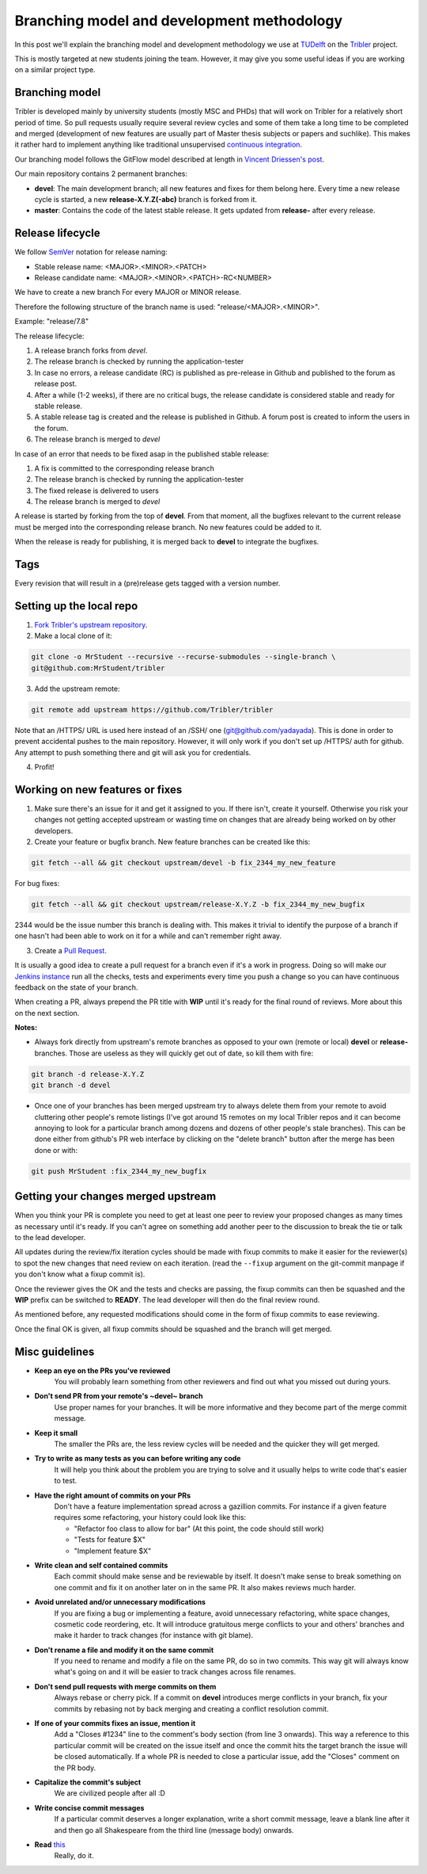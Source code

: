 Branching model and development methodology
===========================================

In this post we'll explain the branching model and development methodology we use at `TUDelft <http://www.ewi.tudelft.nl/en/>`_ on the `Tribler <https://github.com/Tribler/tribler>`_ project.

This is mostly targeted at new students joining the team. However, it may give you some useful ideas if you are working on a similar project type.

Branching model
---------------

Tribler is developed mainly by university students (mostly MSC and PHDs) that will work on Tribler for a relatively short period of time. So pull requests usually require several review cycles and some of them take a long time to be completed and merged (development of new features are usually part of Master thesis subjects or papers and suchlike). This makes it rather hard to implement anything like traditional unsupervised `continuous integration <https://en.wikipedia.org/wiki/Continuous_integration>`_.

Our branching model follows the GitFlow model described at length in `Vincent Driessen's post <http://nvie.com/posts/a-successful-git-branching-model/>`_.

Our main repository contains 2 permanent branches:

- **devel**: The main development branch; all new features and fixes for them belong here. Every time a new release cycle is started, a new **release-X.Y.Z(-abc)** branch is forked from it. 
- **master**: Contains the code of the latest stable release. It gets updated from **release-** after every release.

Release lifecycle
-----------------

We follow `SemVer <https://semver.org/>`_ notation for release naming:

* Stable release name: <MAJOR>.<MINOR>.<PATCH>
* Release candidate name: <MAJOR>.<MINOR>.<PATCH>-RC<NUMBER>

We have to create a new branch For every MAJOR or MINOR release.

Therefore the following structure of the branch name is used: "release/<MAJOR>.<MINOR>".

Example: "release/7.8"

The release lifecycle:

1. A release branch forks from `devel`.
2. The release branch is checked by running the application-tester
3. In case no errors, a release candidate (RC) is published as pre-release in Github and published to the forum as release post.
4. After a while (1-2 weeks), if there are no critical bugs, the release candidate is considered stable and ready for stable release.
5. A stable release tag is created and the release is published in Github. A forum post is created to inform the users in the forum.
6. The release branch is merged to `devel`


In case of an error that needs to be fixed asap in the published stable release:

1. A fix is committed to the corresponding release branch
2. The release branch is checked by running the application-tester
3. The fixed release is delivered to users
4. The release branch is merged to `devel`


A release is started by forking from the top of **devel**.
From that moment, all the bugfixes relevant to the current release must be merged into the corresponding release branch.
No new features could be added to it.

When the release is ready for publishing, it is merged back to **devel** to integrate the bugfixes.

Tags
----

Every revision that will result in a (pre)release gets tagged with a version number.

Setting up the local repo
-------------------------

1. `Fork Tribler's upstream repository <https://github.com/Tribler/tribler#fork-destination-box>`_.
2. Make a local clone of it:

.. code-block:: none

    git clone -o MrStudent --recursive --recurse-submodules --single-branch \
    git@github.com:MrStudent/tribler

3. Add the upstream remote:

.. code-block:: none

    git remote add upstream https://github.com/Tribler/tribler

Note that an /HTTPS/ URL is used here instead of an /SSH/ one (git@github.com/yadayada). This is done in order to prevent accidental pushes to the main repository. However, it will only work if you don't set up /HTTPS/ auth for github. Any attempt to push something there and git will ask you for credentials.

4. Profit!

Working on new features or fixes
--------------------------------

1. Make sure there's an issue for it and get it assigned to you. If there isn't, create it yourself. Otherwise you risk your changes not getting accepted upstream or wasting time on changes that are already being worked on by other developers.
2. Create your feature or bugfix branch. New feature branches can be created like this:

.. code-block:: none

   git fetch --all && git checkout upstream/devel -b fix_2344_my_new_feature

For bug fixes:

.. code-block:: none

   git fetch --all && git checkout upstream/release-X.Y.Z -b fix_2344_my_new_bugfix

2344 would be the issue number this branch is dealing with. This makes it trivial to identify the purpose of a branch if one hasn't had been able to work on it for a while and can't remember right away.

3. Create a `Pull Request <https://github.com/Tribler/tribler/compare>`_.

It is usually a good idea to create a pull request for a branch even if it's a work in progress. Doing so will make our `Jenkins instance <https://jenkins-ci.tribler.org>`_ run all the checks, tests and experiments every time you push a change so you can have continuous feedback on the state of your branch.

When creating a PR, always prepend the PR title with **WIP** until it's ready for the final round of reviews. More about this on the next section.

**Notes:**

- Always fork directly from upstream's remote branches as opposed to your own (remote or local) **devel** or **release-** branches. Those are useless as they will quickly get out of date, so kill them with fire:

.. code-block:: none

  git branch -d release-X.Y.Z 
  git branch -d devel

- Once one of your branches has been merged upstream try to always delete them from your remote to avoid cluttering other people's remote listings (I've got around 15 remotes on my local Tribler repos and it can become annoying to look for a particular branch among dozens and dozens of other people's stale branches). This can be done either from github's PR web interface by clicking on the "delete branch" button after the merge has been done or with:

.. code-block:: none

  git push MrStudent :fix_2344_my_new_bugfix

Getting your changes merged upstream
------------------------------------

When you think your PR is complete you need to get at least one peer to review your proposed changes as many times as necessary until it's ready. If you can't agree on something add another peer to the discussion to break the tie or talk to the lead developer.

All updates during the review/fix iteration cycles should be made with fixup commits to make it easier for the reviewer(s) to spot the new changes that need review on each iteration. (read the ``--fixup`` argument on the git-commit manpage if you don't know what a fixup commit is).

Once the reviewer gives the OK and the tests and checks are passing, the fixup commits can then be squashed and the **WIP** prefix can be switched to **READY**. The lead developer will then do the final review round.

As mentioned before, any requested modifications should come in the form of fixup commits to ease reviewing.

Once the final OK is given, all fixup commits should be squashed and the branch will get merged.

Misc guidelines
---------------

- **Keep an eye on the PRs you've reviewed**
    You will probably learn something from other reviewers and find out what you missed out during yours.
- **Don't send PR from your remote's ~devel~ branch**
    Use proper names for your branches. It will be more informative and they become part of the merge commit message.
- **Keep it small**
    The smaller the PRs are, the less review cycles will be needed and the quicker they will get merged.
- **Try to write as many tests as you can before writing any code**
    It will help you think about the problem you are trying to solve and it usually helps to write code that's easier to test.
- **Have the right amount of commits on your PRs**
    Don't have a feature implementation spread across a gazillion commits. For instance if a given feature requires some refactoring, your history could look like this:

    - "Refactor foo class to allow for bar" (At this point, the code should still work)
    - "Tests for feature $X"
    - "Implement feature $X"
- **Write clean and self contained commits**
    Each commit should make sense and be reviewable by itself. It doesn't make sense to break something on one commit and fix it on another later on in the same PR. It also makes reviews much harder.
- **Avoid unrelated and/or unnecessary modifications**
    If you are fixing a bug or implementing a feature, avoid unnecessary refactoring, white space changes, cosmetic code reordering, etc. It will introduce gratuitous merge conflicts to your and others' branches and make it harder to track changes (for instance with git blame).
- **Don't rename a file and modify it on the same commit**
    If you need to rename and modify a file on the same PR, do so in two commits. This way git will always know what's going on and it will be easier to track changes across file renames.
- **Don't send pull requests with merge commits on them**
    Always rebase or cherry pick. If a commit on **devel** introduces merge conflicts in your branch, fix your commits by rebasing not by back merging and creating a conflict resolution commit.
- **If one of your commits fixes an issue, mention it**
    Add a "Closes #1234" line to the comment's body section (from line 3 onwards). This way a reference to this particular commit will be created on the issue itself and once the commit hits the target branch the issue will be closed automatically. If a whole PR is needed to close a particular issue, add the "Closes" comment on the PR body.
- **Capitalize the commit's subject**
    We are civilized people after all :D
- **Write concise commit messages**
    If a particular commit deserves a longer explanation, write a short commit message, leave a blank line after it and then go all Shakespeare from the third line (message body) onwards.
- **Read** `this <http://chris.beams.io/posts/git-commit>`_
    Really, do it.
